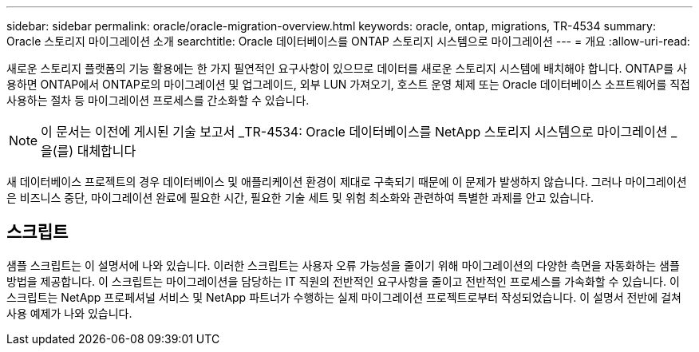 ---
sidebar: sidebar 
permalink: oracle/oracle-migration-overview.html 
keywords: oracle, ontap, migrations, TR-4534 
summary: Oracle 스토리지 마이그레이션 소개 
searchtitle: Oracle 데이터베이스를 ONTAP 스토리지 시스템으로 마이그레이션 
---
= 개요
:allow-uri-read: 


[role="lead"]
새로운 스토리지 플랫폼의 기능 활용에는 한 가지 필연적인 요구사항이 있으므로 데이터를 새로운 스토리지 시스템에 배치해야 합니다. ONTAP를 사용하면 ONTAP에서 ONTAP로의 마이그레이션 및 업그레이드, 외부 LUN 가져오기, 호스트 운영 체제 또는 Oracle 데이터베이스 소프트웨어를 직접 사용하는 절차 등 마이그레이션 프로세스를 간소화할 수 있습니다.


NOTE: 이 문서는 이전에 게시된 기술 보고서 _TR-4534: Oracle 데이터베이스를 NetApp 스토리지 시스템으로 마이그레이션 _ 을(를) 대체합니다

새 데이터베이스 프로젝트의 경우 데이터베이스 및 애플리케이션 환경이 제대로 구축되기 때문에 이 문제가 발생하지 않습니다. 그러나 마이그레이션은 비즈니스 중단, 마이그레이션 완료에 필요한 시간, 필요한 기술 세트 및 위험 최소화와 관련하여 특별한 과제를 안고 있습니다.



== 스크립트

샘플 스크립트는 이 설명서에 나와 있습니다. 이러한 스크립트는 사용자 오류 가능성을 줄이기 위해 마이그레이션의 다양한 측면을 자동화하는 샘플 방법을 제공합니다. 이 스크립트는 마이그레이션을 담당하는 IT 직원의 전반적인 요구사항을 줄이고 전반적인 프로세스를 가속화할 수 있습니다. 이 스크립트는 NetApp 프로페셔널 서비스 및 NetApp 파트너가 수행하는 실제 마이그레이션 프로젝트로부터 작성되었습니다. 이 설명서 전반에 걸쳐 사용 예제가 나와 있습니다.
